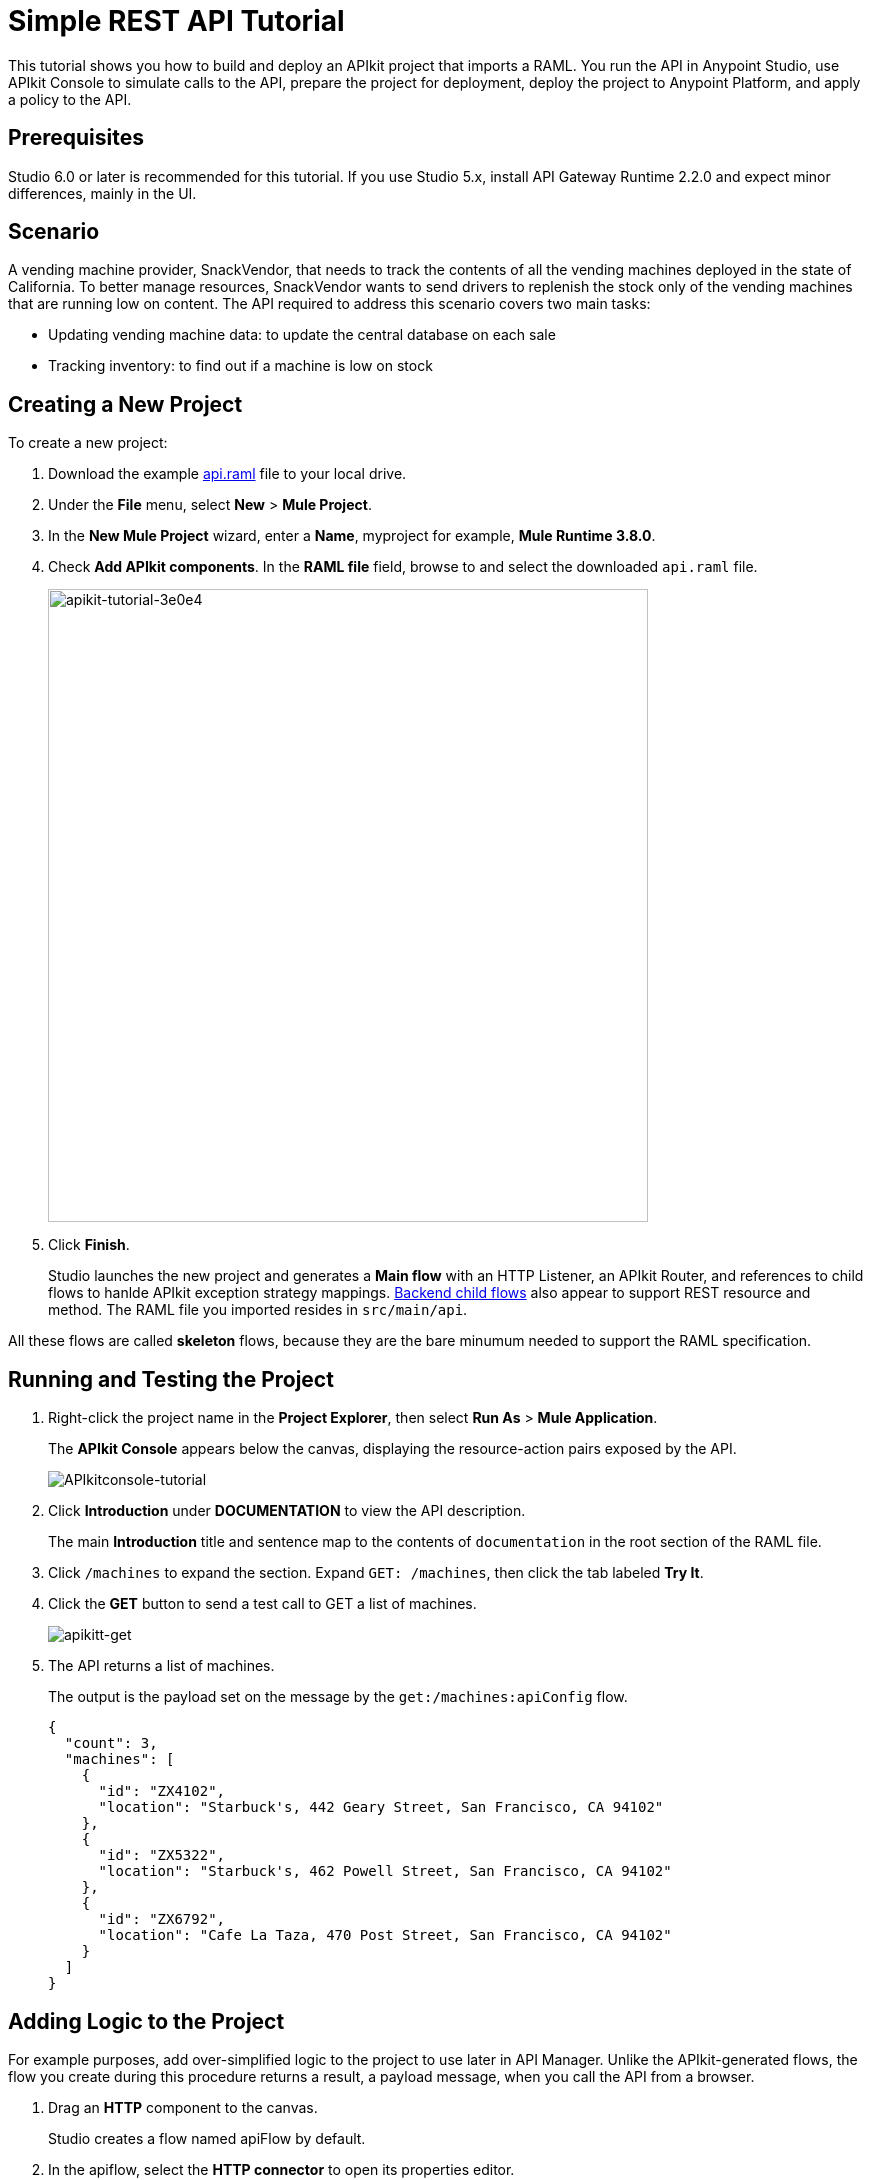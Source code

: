 = Simple REST API Tutorial
:keywords: apikit, raml, gateway, tutorial, api, rest

This tutorial shows you how to build and deploy an APIkit project that imports a RAML. You run the API in Anypoint Studio, use APIkit Console to simulate calls to the API, prepare the project for deployment, deploy the project to Anypoint Platform, and apply a policy to the API.

== Prerequisites

Studio 6.0 or later is recommended for this tutorial. If you use Studio 5.x, install API Gateway Runtime 2.2.0 and expect minor differences, mainly in the UI.

== Scenario

A vending machine provider, SnackVendor, that needs to track the contents of all the vending machines deployed in the state of California. To better manage resources, SnackVendor wants to send drivers to replenish the stock only of the vending machines that are running low on content. The API required to address this scenario covers two main tasks:

* Updating vending machine data: to update the central database on each sale
* Tracking inventory: to find out if a machine is low on stock

== Creating a New Project

To create a new project:

. Download the example link:_attachments/api.raml[api.raml] file to your local drive.
+
. Under the *File* menu, select *New* > *Mule Project*.
. In the *New Mule Project* wizard, enter a *Name*, myproject for example, *Mule Runtime 3.8.0*.
+
. Check *Add APIkit components*. In the *RAML file* field, browse to and select the downloaded `api.raml` file.
+
image::apikit-tutorial-3e0e4.png[apikit-tutorial-3e0e4,height=633,width=600]
+
. Click *Finish*.
+
Studio launches the new project and generates a *Main flow* with an HTTP Listener, an APIkit Router, and references to child flows to hanlde APIkit exception strategy mappings. link:/apikit/apikit-basic-anatomy#backend-flows[Backend child flows] also appear to support REST resource and method. The RAML file you imported resides in `src/main/api`.

All these flows are called *skeleton* flows, because they are the bare minumum needed to support the RAML specification. 

== Running and Testing the Project

. Right-click the project name in the *Project Explorer*, then select *Run As* > *Mule Application*. 
+
The *APIkit Console* appears below the canvas, displaying the resource-action pairs exposed by the API. 
+
image:APIkitconsole-tutorial.png[APIkitconsole-tutorial]
+
. Click *Introduction* under *DOCUMENTATION* to view the API description. 
+
The main *Introduction* title and sentence map to the contents of `documentation` in the root section of the RAML file.
+
. Click `/machines` to expand the section. Expand `GET: /machines`, then click the tab labeled *Try It*.
. Click the *GET* button to send a test call to GET a list of machines.
+
image:apikitt-get.png[apikitt-get]
+
. The API returns a list of machines.
+
The output is the payload set on the message by the `get:/machines:apiConfig` flow.
+
[source,xml,linenums]
----
{
  "count": 3,
  "machines": [
    {
      "id": "ZX4102",
      "location": "Starbuck's, 442 Geary Street, San Francisco, CA 94102"
    },
    {
      "id": "ZX5322",
      "location": "Starbuck's, 462 Powell Street, San Francisco, CA 94102"
    },
    {
      "id": "ZX6792",
      "location": "Cafe La Taza, 470 Post Street, San Francisco, CA 94102"
    }
  ]
}
----

== Adding Logic to the Project

For example purposes, add over-simplified logic to the project to use later in API Manager. Unlike the APIkit-generated flows, the flow you create during this procedure returns a result, a payload message, when you call the API from a browser.

. Drag an *HTTP* component to the canvas.
+
Studio creates a flow named apiFlow by default.
+
. In the apiflow, select the *HTTP connector* to open its properties editor.
. Click image:Edit-16x16.gif[Edit-16x16] to edit the Connector Configuration global configuration element.
. Change the value of the *Base Path* as follows:
+
`remote-vending`
+
. Click OK.
. In the properties editor, change the *Path* setting from `/` to `/test-policy`.
. Drag a *Set Payload* component to the process area of apiFlow.
. Set the *Value* of the payload to `test policy`.
. *Save* the changes.

== Deploying the Project to Anypoint Platform

In Studio, you prepare the API for auto-discovery. You need to set multiple auto-discovery global elements, one for each flow to which you want to direct requests. In the auto-discovery global configuration, you select a drop-down containing the names of a flow in the project.

Finally, you run the project as a Mule application. Studio deploys the flows as individual APIs to Anypoint Platform, and registers the APIs with API Manager. After registering the APIs, you can apply policies and perform link:https://docs.mulesoft.com/api-manager/creating-your-api-in-the-anypoint-platform[other API management tasks].  

*To deploy an APIkit project to Anypoint Platform*:

. In Studio, select Anypoint Studio > Preferences > Anypoint Studio > Anypoint Platform for APIs, and enter your client ID and client secret as described on the link:/api-manager/api-auto-discovery[auto-discovery page].
. In the *Global Elements* dialog, configure auto-discovery by entering settings for a global element as follows:
+
* API Name: vending
+
* API Version: 1.0development
+
* Flow Name: api-main
+
. Enter auto-discovery settings for a second global element as follows:
+
* API Name: test-policy
+
* API Version: 1.0development
+
* Flow Name: apiFlow
+
. In Project Explorer, right-click the APIkit project name, and select *Run As* > *Mule Application*.
+
Studio connects to API Manager in API Platform. The Studio console indicates that the project is deployed:
+
----
INFO  2016-08-20 12:54:28,564 [main] com.mulesoft.module.client.autodiscovery.AutoDiscoveryDeploymentListener: Successfully created API named vending with version 1.0development
INFO  2016-08-20 12:54:28,774 [main] com.mulesoft.module.client.autodiscovery.
...
AutoDiscoveryDeploymentListener: Successfully registered source http://192.168.1.127:8081/remote-vending/test-policy to API test-policy with version 1.0development
...
----
+
. Sign into Anypoint Platform, or if you are already signed in, refresh the browser.
. Go to API Manager.
+
The vending and test-policy APIs appear in API Manager.

Using the implementation URI, you can now simulate calls to the API using API Console. For example:

`http://192.168.127:8081/console`

You can also apply policies to the APIs.

== Applying a Policy

You can apply the rate limiting policy to limit the number of requests to an API within a period of time.

. Click `1.0development` to go to the API version details for the vending API.
+
The API version details page for the vending API appears.
+
. On the Policies tab, scroll down to the rate limiting policy, and click *Apply*.
+
The *Apply "Rate limiting" policy* dialog appears.
+
. link:/api-manager/rate-limiting-and-throttling#rate-limiting[Configure the policy]. For example, configure rate limiting to 3 requests per minute.
. Click *Apply*.
.  Click `1.0development` to go to the API version details for the test-policy API.
. Apply the rate limiting policy to the test-policy API.

== Testing the Policy

To test the policy:

. Click the 1.0development version of the vending API.
+
The API version details page for the vending API appears.
+
. In the *Status* section click *Configure endpoint*.
+
The Configure endpoint dialog shows that the auto-discovery process deployed the API to a basic endpoint. The implementation URI shows the URL of the endpoint, which contains your local IP address.
+
image::apikit-tutorial-d664e.png[apikit-tutorial-d664e]
+
. In a browser, go to the IP address and port shown in the implementation URI. For example:
+
`http://192.168.1.127:8081/remote-vending/api/*`
+
The following message appears because you added no logic other than APIkit simulation logic to the flow used by the vending API:
+
`{ "message": "Resource not found" }`
+
. Refresh the browser three times.
+
The rate limiting policy is enforced, as indicated by the output:
+
`API calls exceeded`
+
. In a browser, go to the implementation URI for the test-policy API. For example:
+
`http://192.168.1.127:8081/remote-vending/test-policy`
+
`test policy` appears.
+
. Refresh the browser three times.
+
The rate limiting policy is enforced, as indicated by the output:
+
`API calls exceeded`



